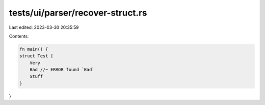 tests/ui/parser/recover-struct.rs
=================================

Last edited: 2023-03-30 20:35:59

Contents:

.. code-block:: rs

    fn main() {
    struct Test {
        Very
        Bad //~ ERROR found `Bad`
        Stuff
    }
}


